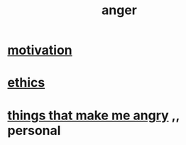 :PROPERTIES:
:ID:       eabe22b3-ed71-4c11-9ac3-2a673226a5d1
:END:
#+title: anger
* [[id:7b52eb18-91c5-4f83-be4f-40ff8a918541][motivation]]
* [[id:721b9b4d-63cc-473f-8ccb-bfc8d22240d9][ethics]]
* [[id:637a5ea1-8fc1-431d-8198-625a28c66be1][things that make me angry]] ,, personal
